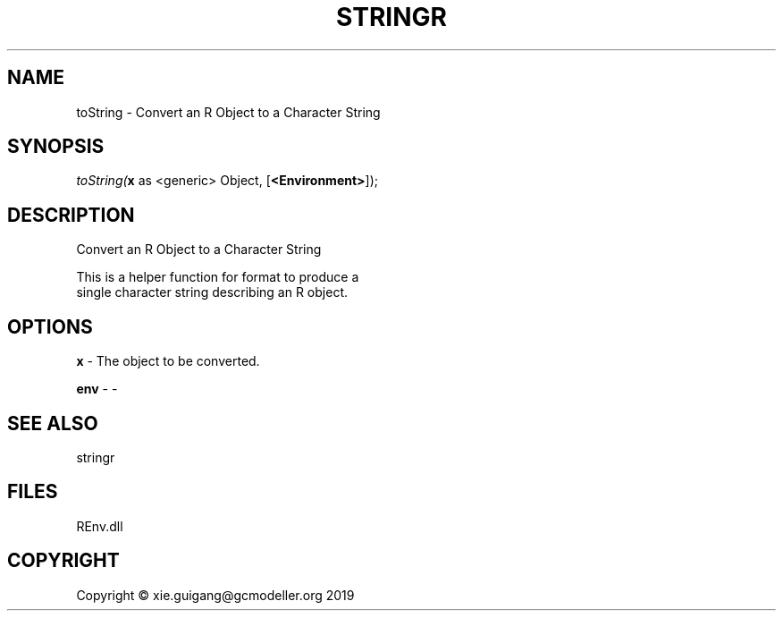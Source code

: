 .\" man page create by R# package system.
.TH STRINGR 1 2020-11-02 "toString" "toString"
.SH NAME
toString \- Convert an R Object to a Character String
.SH SYNOPSIS
\fItoString(\fBx\fR as <generic> Object, 
[\fB<Environment>\fR]);\fR
.SH DESCRIPTION
.PP
Convert an R Object to a Character String
 
 This is a helper function for format to produce a 
 single character string describing an R object.
.PP
.SH OPTIONS
.PP
\fBx\fB \fR\- The object to be converted.
.PP
.PP
\fBenv\fB \fR\- -
.PP
.SH SEE ALSO
stringr
.SH FILES
.PP
REnv.dll
.PP
.SH COPYRIGHT
Copyright © xie.guigang@gcmodeller.org 2019
